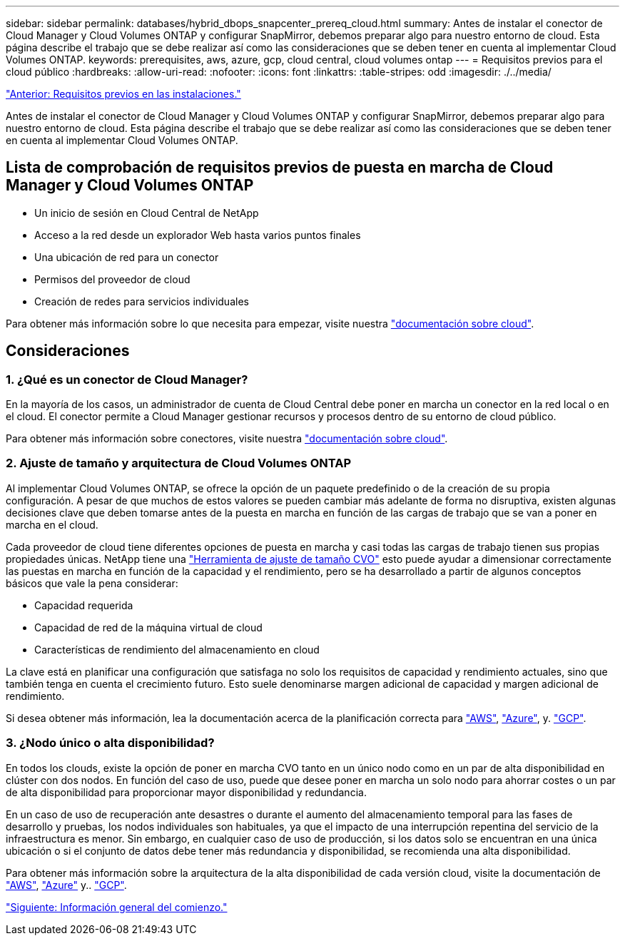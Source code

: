 ---
sidebar: sidebar 
permalink: databases/hybrid_dbops_snapcenter_prereq_cloud.html 
summary: Antes de instalar el conector de Cloud Manager y Cloud Volumes ONTAP y configurar SnapMirror, debemos preparar algo para nuestro entorno de cloud. Esta página describe el trabajo que se debe realizar así como las consideraciones que se deben tener en cuenta al implementar Cloud Volumes ONTAP. 
keywords: prerequisites, aws, azure, gcp, cloud central, cloud volumes ontap 
---
= Requisitos previos para el cloud público
:hardbreaks:
:allow-uri-read: 
:nofooter: 
:icons: font
:linkattrs: 
:table-stripes: odd
:imagesdir: ./../media/


link:hybrid_dbops_snapcenter_prereq_onprem.html["Anterior: Requisitos previos en las instalaciones."]

Antes de instalar el conector de Cloud Manager y Cloud Volumes ONTAP y configurar SnapMirror, debemos preparar algo para nuestro entorno de cloud. Esta página describe el trabajo que se debe realizar así como las consideraciones que se deben tener en cuenta al implementar Cloud Volumes ONTAP.



== Lista de comprobación de requisitos previos de puesta en marcha de Cloud Manager y Cloud Volumes ONTAP

* Un inicio de sesión en Cloud Central de NetApp
* Acceso a la red desde un explorador Web hasta varios puntos finales
* Una ubicación de red para un conector
* Permisos del proveedor de cloud
* Creación de redes para servicios individuales


Para obtener más información sobre lo que necesita para empezar, visite nuestra https://docs.netapp.com/us-en/occm/reference_checklist_cm.html["documentación sobre cloud"^].



== Consideraciones



=== 1. ¿Qué es un conector de Cloud Manager?

En la mayoría de los casos, un administrador de cuenta de Cloud Central debe poner en marcha un conector en la red local o en el cloud. El conector permite a Cloud Manager gestionar recursos y procesos dentro de su entorno de cloud público.

Para obtener más información sobre conectores, visite nuestra https://docs.netapp.com/us-en/occm/concept_connectors.html["documentación sobre cloud"^].



=== 2. Ajuste de tamaño y arquitectura de Cloud Volumes ONTAP

Al implementar Cloud Volumes ONTAP, se ofrece la opción de un paquete predefinido o de la creación de su propia configuración. A pesar de que muchos de estos valores se pueden cambiar más adelante de forma no disruptiva, existen algunas decisiones clave que deben tomarse antes de la puesta en marcha en función de las cargas de trabajo que se van a poner en marcha en el cloud.

Cada proveedor de cloud tiene diferentes opciones de puesta en marcha y casi todas las cargas de trabajo tienen sus propias propiedades únicas. NetApp tiene una https://cloud.netapp.com/cvo-sizer["Herramienta de ajuste de tamaño CVO"^] esto puede ayudar a dimensionar correctamente las puestas en marcha en función de la capacidad y el rendimiento, pero se ha desarrollado a partir de algunos conceptos básicos que vale la pena considerar:

* Capacidad requerida
* Capacidad de red de la máquina virtual de cloud
* Características de rendimiento del almacenamiento en cloud


La clave está en planificar una configuración que satisfaga no solo los requisitos de capacidad y rendimiento actuales, sino que también tenga en cuenta el crecimiento futuro. Esto suele denominarse margen adicional de capacidad y margen adicional de rendimiento.

Si desea obtener más información, lea la documentación acerca de la planificación correcta para https://docs.netapp.com/us-en/occm/task_planning_your_config.html["AWS"^], https://docs.netapp.com/us-en/occm/task_planning_your_config_azure.html["Azure"^], y. https://docs.netapp.com/us-en/occm/task_planning_your_config_gcp.html["GCP"^].



=== 3. ¿Nodo único o alta disponibilidad?

En todos los clouds, existe la opción de poner en marcha CVO tanto en un único nodo como en un par de alta disponibilidad en clúster con dos nodos. En función del caso de uso, puede que desee poner en marcha un solo nodo para ahorrar costes o un par de alta disponibilidad para proporcionar mayor disponibilidad y redundancia.

En un caso de uso de recuperación ante desastres o durante el aumento del almacenamiento temporal para las fases de desarrollo y pruebas, los nodos individuales son habituales, ya que el impacto de una interrupción repentina del servicio de la infraestructura es menor. Sin embargo, en cualquier caso de uso de producción, si los datos solo se encuentran en una única ubicación o si el conjunto de datos debe tener más redundancia y disponibilidad, se recomienda una alta disponibilidad.

Para obtener más información sobre la arquitectura de la alta disponibilidad de cada versión cloud, visite la documentación de https://docs.netapp.com/us-en/occm/concept_ha.html["AWS"^], https://docs.netapp.com/us-en/occm/concept_ha_azure.html["Azure"^] y.. https://docs.netapp.com/us-en/occm/concept_ha_google_cloud.html["GCP"^].

link:hybrid_dbops_snapcenter_getting_started.html["Siguiente: Información general del comienzo."]
